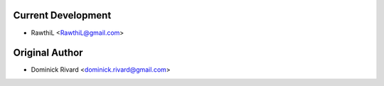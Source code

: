 Current Development
```````````````````
- RawthiL <RawthiL@gmail.com>

Original Author
```````````
- Dominick Rivard <dominick.rivard@gmail.com>
